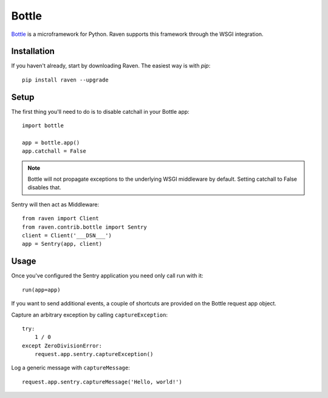 Bottle
======

`Bottle <http://bottlepy.org/>`_ is a microframework for Python.  Raven
supports this framework through the WSGI integration.

Installation
------------

If you haven't already, start by downloading Raven. The easiest way is
with *pip*::

	pip install raven --upgrade

Setup
-----

The first thing you'll need to do is to disable catchall in your Bottle app::

    import bottle

    app = bottle.app()
    app.catchall = False

.. note:: Bottle will not propagate exceptions to the underlying WSGI
          middleware by default. Setting catchall to False disables that.

Sentry will then act as Middleware::

    from raven import Client
    from raven.contrib.bottle import Sentry
    client = Client('___DSN___')
    app = Sentry(app, client)

Usage
-----

Once you've configured the Sentry application you need only call run with it::

    run(app=app)

If you want to send additional events, a couple of shortcuts are provided
on the Bottle request app object.

Capture an arbitrary exception by calling ``captureException``::

    try:
        1 / 0
    except ZeroDivisionError:
        request.app.sentry.captureException()

Log a generic message with ``captureMessage``::

    request.app.sentry.captureMessage('Hello, world!')
